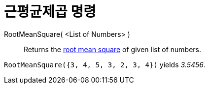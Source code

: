 = 근평균제곱 명령
:page-en: commands/RootMeanSquare
ifdef::env-github[:imagesdir: /ko/modules/ROOT/assets/images]

RootMeanSquare( <List of Numbers> )::
  Returns the https://en.wikipedia.org/wiki/Root_mean_square[root mean square] of given list of numbers.

[EXAMPLE]
====

`++RootMeanSquare({3, 4, 5, 3, 2, 3, 4})++` yields _3.5456_.

====
